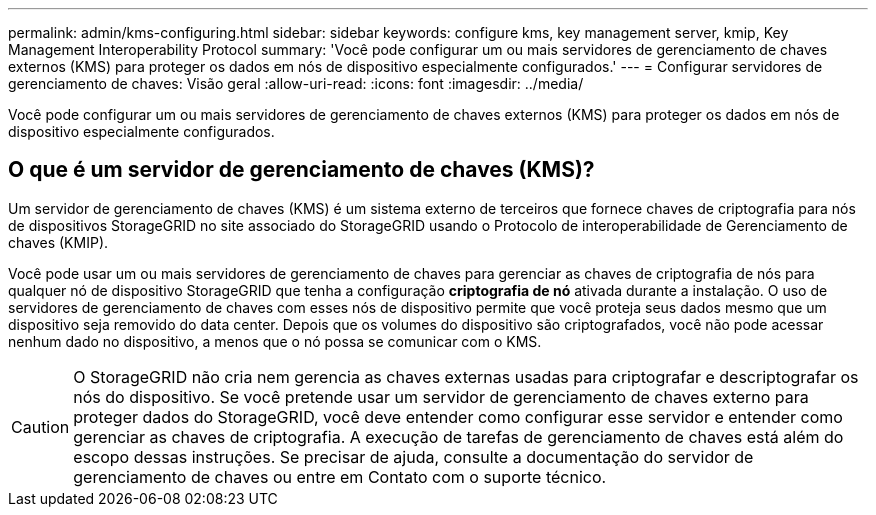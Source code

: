 ---
permalink: admin/kms-configuring.html 
sidebar: sidebar 
keywords: configure kms, key management server, kmip, Key Management Interoperability Protocol 
summary: 'Você pode configurar um ou mais servidores de gerenciamento de chaves externos (KMS) para proteger os dados em nós de dispositivo especialmente configurados.' 
---
= Configurar servidores de gerenciamento de chaves: Visão geral
:allow-uri-read: 
:icons: font
:imagesdir: ../media/


[role="lead"]
Você pode configurar um ou mais servidores de gerenciamento de chaves externos (KMS) para proteger os dados em nós de dispositivo especialmente configurados.



== O que é um servidor de gerenciamento de chaves (KMS)?

Um servidor de gerenciamento de chaves (KMS) é um sistema externo de terceiros que fornece chaves de criptografia para nós de dispositivos StorageGRID no site associado do StorageGRID usando o Protocolo de interoperabilidade de Gerenciamento de chaves (KMIP).

Você pode usar um ou mais servidores de gerenciamento de chaves para gerenciar as chaves de criptografia de nós para qualquer nó de dispositivo StorageGRID que tenha a configuração *criptografia de nó* ativada durante a instalação. O uso de servidores de gerenciamento de chaves com esses nós de dispositivo permite que você proteja seus dados mesmo que um dispositivo seja removido do data center. Depois que os volumes do dispositivo são criptografados, você não pode acessar nenhum dado no dispositivo, a menos que o nó possa se comunicar com o KMS.


CAUTION: O StorageGRID não cria nem gerencia as chaves externas usadas para criptografar e descriptografar os nós do dispositivo. Se você pretende usar um servidor de gerenciamento de chaves externo para proteger dados do StorageGRID, você deve entender como configurar esse servidor e entender como gerenciar as chaves de criptografia. A execução de tarefas de gerenciamento de chaves está além do escopo dessas instruções. Se precisar de ajuda, consulte a documentação do servidor de gerenciamento de chaves ou entre em Contato com o suporte técnico.
